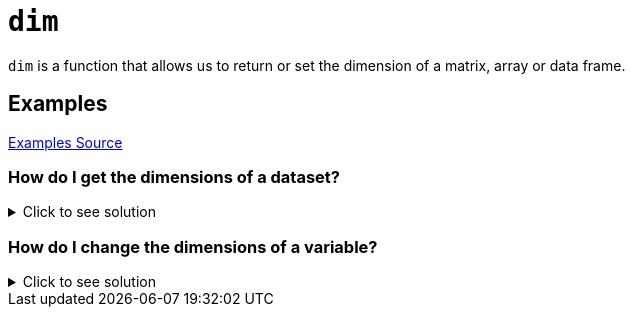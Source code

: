 = `dim`

`dim` is a function that allows us to return or set the dimension of a matrix, array or data frame.

== Examples
https://www.geeksforgeeks.org/get-or-set-dimensions-of-a-matrix-in-r-programming-dim-function/[Examples Source]

=== How do I get the dimensions of a dataset? 

.Click to see solution
[%collapsible]
====
[source, R]
----
# Getting R Biochemical Oxygen Demand Dataset
BOD 
  
# Getting dimension of the above dataset
dim(BOD) 
----
[source, R]
----
Time demand
1    1    8.3
2    2   10.3
3    3   19.0
4    4   16.0
5    5   15.6
6    7   19.8

[1] 6 2
----
====

=== How do I change the dimensions of a variable?

.Click to see solution
[%collapsible]
====
[source, R]
----
#Let's set x to include every number from 1 to 9.
x <- rep(1:9)
x
----
[source, R]
----
[1] 1 2 3 4 5 6 7 8 9
----
As we can see, X is currently 1 row and 9 columns. Let's resize this to have 3 rows and 3 columns.
[source, R]
----
dim(x) <- c(3, 3)
x
----
[source, R]
----
      [, 1] [, 2] [, 3]
[1, ]    1    4    7
[2, ]    2    5    8
[3, ]    3    6    9
----
====